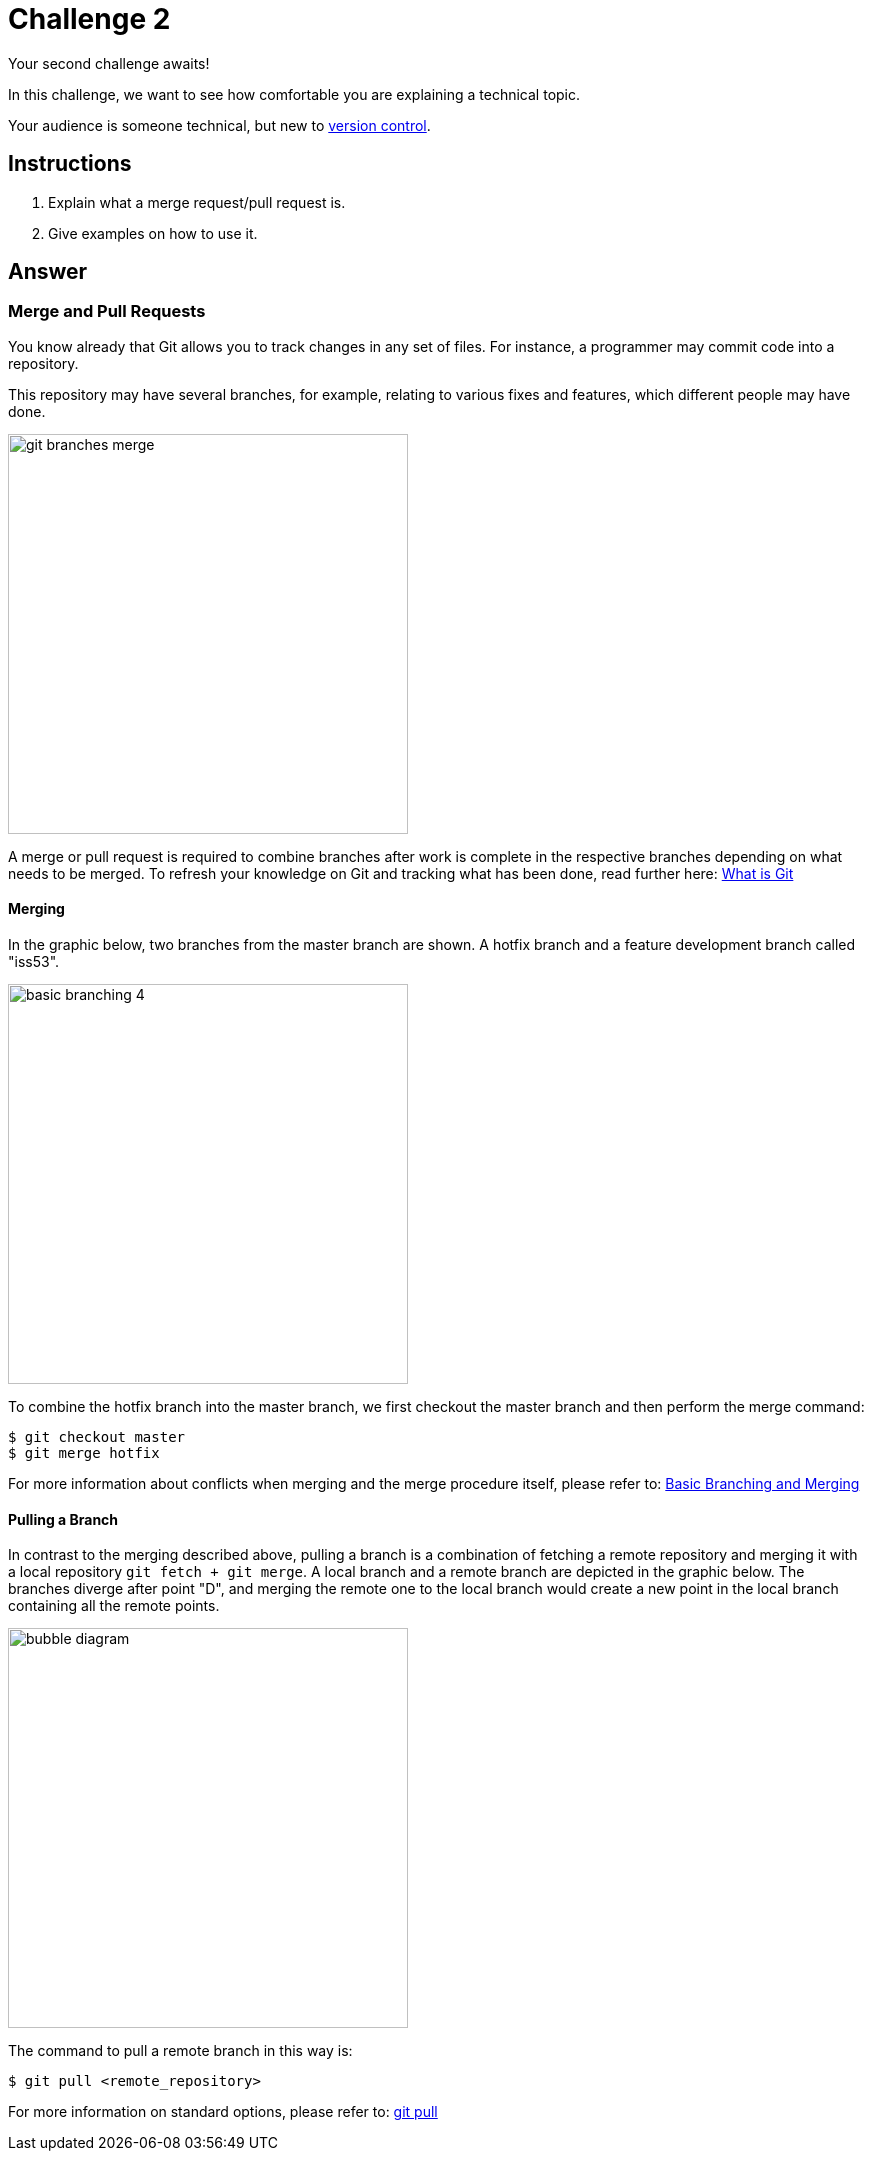= Challenge 2

Your second challenge awaits! 

In this challenge, we want to see how comfortable you are explaining a technical topic.

Your audience is someone technical, but new to link:https://en.wikipedia.org/wiki/Version_control[version control^].

== Instructions

. Explain what a merge request/pull request is.
. Give examples on how to use it.

== Answer

// your answer goes here

=== Merge and Pull Requests

You know already that Git allows you to track changes in any set of files. For instance, a programmer may commit code into a repository.

This repository may have several branches, for example, relating to various fixes and features, which different people may have done.

image::git-branches-merge.png[width=400]

A merge or pull request is required to combine branches after work is complete in the respective branches depending on what needs to be merged. To refresh your knowledge on Git and tracking what has been done, read further here: https://www.nobledesktop.com/blog/what-is-git-and-why-should-you-use-it[What is Git]

==== Merging
In the graphic below, two branches from the master branch are shown. A hotfix branch and a feature development branch called "iss53".

image::basic-branching-4.png[width=400]

To combine the hotfix branch into the master branch, we first checkout the master branch and then perform the merge command:
[source,git]
----
$ git checkout master
$ git merge hotfix
----

For more information about conflicts when merging and the merge procedure itself, please refer to: link:https://git-scm.com/book/en/v2/Git-Branching-Basic-Branching-and-Merging[Basic Branching and Merging]

==== Pulling a Branch
In contrast to the merging described above, pulling a branch is a combination of fetching a remote repository and merging it with a local repository `git fetch + git merge`. 
A local branch and a remote branch are depicted in the graphic below. The branches diverge after point "D", and merging the remote one to the local branch would create a new point in the local branch containing all the remote points.

image::bubble-diagram.svg[width=400]

The command to pull a remote branch in this way is:
[source,git]
----
$ git pull <remote_repository>
----

For more information on standard options, please refer to: link:https://www.atlassian.com/git/tutorials/syncing/git-pull[git pull]